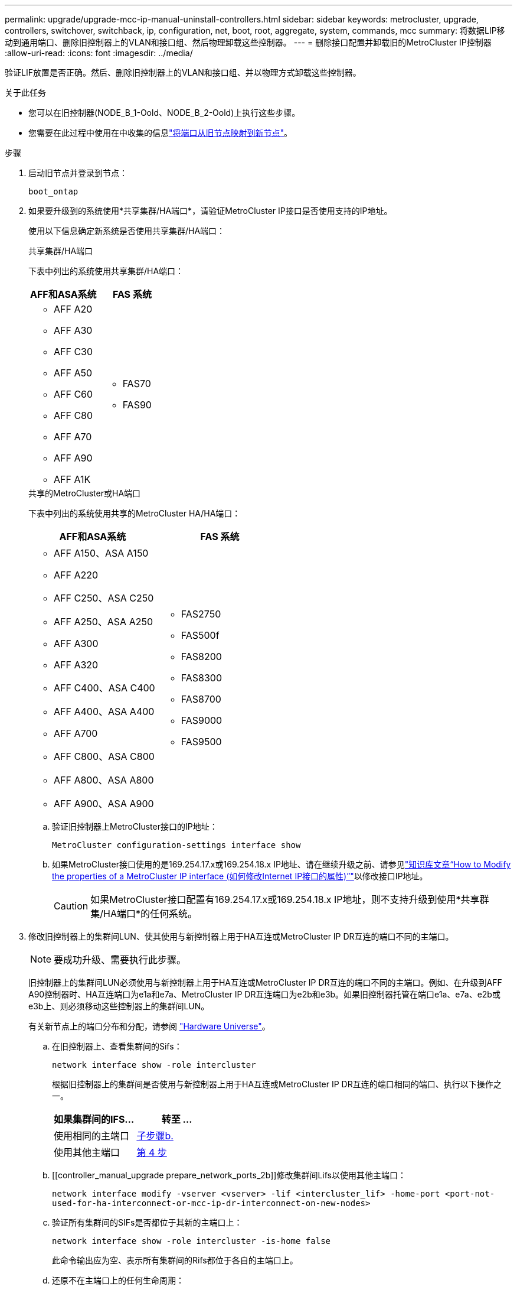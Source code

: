 ---
permalink: upgrade/upgrade-mcc-ip-manual-uninstall-controllers.html 
sidebar: sidebar 
keywords: metrocluster, upgrade, controllers, switchover, switchback, ip, configuration, net, boot, root, aggregate, system, commands, mcc 
summary: 将数据LIP移动到通用端口、删除旧控制器上的VLAN和接口组、然后物理卸载这些控制器。 
---
= 删除接口配置并卸载旧的MetroCluster IP控制器
:allow-uri-read: 
:icons: font
:imagesdir: ../media/


[role="lead"]
验证LIF放置是否正确。然后、删除旧控制器上的VLAN和接口组、并以物理方式卸载这些控制器。

.关于此任务
* 您可以在旧控制器(NODE_B_1-Oold、NODE_B_2-Oold)上执行这些步骤。
* 您需要在此过程中使用在中收集的信息link:upgrade-mcc-ip-prepare-system.html#map-ports-from-the-old-nodes-to-the-new-nodes["将端口从旧节点映射到新节点"]。


.步骤
. 启动旧节点并登录到节点：
+
`boot_ontap`

. 如果要升级到的系统使用*共享集群/HA端口*，请验证MetroCluster IP接口是否使用支持的IP地址。
+
使用以下信息确定新系统是否使用共享集群/HA端口：

+
[role="tabbed-block"]
====
.共享集群/HA端口
--
下表中列出的系统使用共享集群/HA端口：

[cols="2*"]
|===
| AFF和ASA系统 | FAS 系统 


 a| 
** AFF A20
** AFF A30
** AFF C30
** AFF A50
** AFF C60
** AFF C80
** AFF A70
** AFF A90
** AFF A1K

 a| 
** FAS70
** FAS90


|===
--
.共享的MetroCluster或HA端口
--
下表中列出的系统使用共享的MetroCluster HA/HA端口：

[cols="2*"]
|===
| AFF和ASA系统 | FAS 系统 


 a| 
** AFF A150、ASA A150
** AFF A220
** AFF C250、ASA C250
** AFF A250、ASA A250
** AFF A300
** AFF A320
** AFF C400、ASA C400
** AFF A400、ASA A400
** AFF A700
** AFF C800、ASA C800
** AFF A800、ASA A800
** AFF A900、ASA A900

 a| 
** FAS2750
** FAS500f
** FAS8200
** FAS8300
** FAS8700
** FAS9000
** FAS9500


|===
--
====
+
.. 验证旧控制器上MetroCluster接口的IP地址：
+
`MetroCluster configuration-settings interface show`

.. 如果MetroCluster接口使用的是169.254.17.x或169.254.18.x IP地址、请在继续升级之前、请参见link:https://kb.netapp.com/on-prem/ontap/mc/MC-KBs/How_to_modify_the_properties_of_a_MetroCluster_IP_interface["知识库文章“How to Modify the properties of a MetroCluster IP interface (如何修改Internet IP接口的属性)”"^]以修改接口IP地址。
+

CAUTION: 如果MetroCluster接口配置有169.254.17.x或169.254.18.x IP地址，则不支持升级到使用*共享群集/HA端口*的任何系统。



. 修改旧控制器上的集群间LUN、使其使用与新控制器上用于HA互连或MetroCluster IP DR互连的端口不同的主端口。
+

NOTE: 要成功升级、需要执行此步骤。

+
旧控制器上的集群间LUN必须使用与新控制器上用于HA互连或MetroCluster IP DR互连的端口不同的主端口。例如、在升级到AFF A90控制器时、HA互连端口为e1a和e7a、MetroCluster IP DR互连端口为e2b和e3b。如果旧控制器托管在端口e1a、e7a、e2b或e3b上、则必须移动这些控制器上的集群间LUN。

+
有关新节点上的端口分布和分配，请参阅 https://hwu.netapp.com["Hardware Universe"]。

+
.. 在旧控制器上、查看集群间的Sifs：
+
`network interface show  -role intercluster`

+
根据旧控制器上的集群间是否使用与新控制器上用于HA互连或MetroCluster IP DR互连的端口相同的端口、执行以下操作之一。

+
[cols="2*"]
|===
| 如果集群间的IFS... | 转至 ... 


| 使用相同的主端口 | <<controller_manual_upgrade_prepare_network_ports_2b,子步骤b.>> 


| 使用其他主端口 | <<controller_manual_upgrade_prepare_network_ports_3,第 4 步>> 
|===
.. [[controller_manual_upgrade prepare_network_ports_2b]]修改集群间Lifs以使用其他主端口：
+
`network interface modify -vserver <vserver> -lif <intercluster_lif> -home-port <port-not-used-for-ha-interconnect-or-mcc-ip-dr-interconnect-on-new-nodes>`

.. 验证所有集群间的SIFs是否都位于其新的主端口上：
+
`network interface show -role intercluster -is-home  false`

+
此命令输出应为空、表示所有集群间的Rifs都位于各自的主端口上。

.. 还原不在主端口上的任何生命周期：
+
`network interface revert -lif <intercluster_lif>`

+
对不在主端口上的每个集群间LIF重复此命令。



. [[controller_manual_upgrade prepare_network_ports_3]]将旧控制器上所有数据LI的主端口分配给新旧控制器模块上相同的通用端口。
+

CAUTION: 如果旧控制器和新控制器没有通用端口、则不需要修改数据RIF。跳过此步骤并直接转到<<upgrades_manual_without_matching_ports,第 5 步>>。

+
.. 显示 LIF ：
+
`network interface show`

+
包括SAN和NAS在内的所有数据生命周期都由管理员启动、操作也会关闭、因为这些生命周期在切换站点(cluster A)启动。

.. 查看输出以查找未用作集群端口的旧控制器和新控制器上相同的通用物理网络端口。
+
例如， e0d 是旧控制器上的一个物理端口，也存在于新控制器上。e0d 不会用作集群端口，也不会在新控制器上用作其他端口。

+
有关平台型号的端口使用情况、请参见 https://hwu.netapp.com/["Hardware Universe"]

.. 修改所有数据L以使用通用端口作为主端口：+
`network interface modify -vserver <svm-name> -lif <data-lif> -home-port <port-id>`
+
在以下示例中，此值为 "e0d" 。

+
例如：

+
[listing]
----
network interface modify -vserver vs0 -lif datalif1 -home-port e0d
----


. [[U台 升级_MANUAL_without _匹配_ports]]修改广播域以删除需要删除的VLAN和物理端口：
+
`broadcast-domain remove-ports -broadcast-domain <broadcast-domain-name> -ports <node-name:port-id>`

+
对所有 VLAN 和物理端口重复此步骤。

. 删除使用集群端口作为成员端口的所有 VLAN 端口，以及使用集群端口作为成员端口的接口组。
+
.. 删除VLAN端口：+
`network port vlan delete -node <node_name> -vlan-name <portid-vlandid>`
+
例如：

+
[listing]
----
network port vlan delete -node node1 -vlan-name e1c-80
----
.. 从接口组中删除物理端口：
+
`network port ifgrp remove-port -node <node_name> -ifgrp <interface-group-name> -port <portid>`

+
例如：

+
[listing]
----
network port ifgrp remove-port -node node1 -ifgrp a1a -port e0d
----
.. 从广播域中删除VLAN和接口组端口：
+
`network port broadcast-domain remove-ports -ipspace <ipspace> -broadcast-domain <broadcast-domain-name> -ports <nodename:portname,nodename:portnamee>,..`

.. 根据需要修改接口组端口以使用其他物理端口作为成员：
+
`ifgrp add-port -node <node_name> -ifgrp <interface-group-name> -port <port-id>`



. 暂停节点并显示 `LOADER`提示符：
+
`halt -inhibit-takeover true`

. 连接到site_B上旧控制器(NODE_B_1-Oold和NODE_B_2-Oold)的串行控制台、并验证它是否显示 `LOADER`提示符。
. 收集 bootarg 值：
+
`printenv`

. 断开节点B_1-old和节点B_2-old上的存储和网络连接。为缆线贴上标签、以便可以将其重新连接到新节点。
. 断开 node_B_1-old 和 node_B_2-old 的电源线。
. 从机架中卸下 node_B_1-old 和 node_B_2-old 控制器。


.下一步是什么？
link:upgrade-mcc-ip-manual-setup-controllers.html["设置新控制器"](英文)
